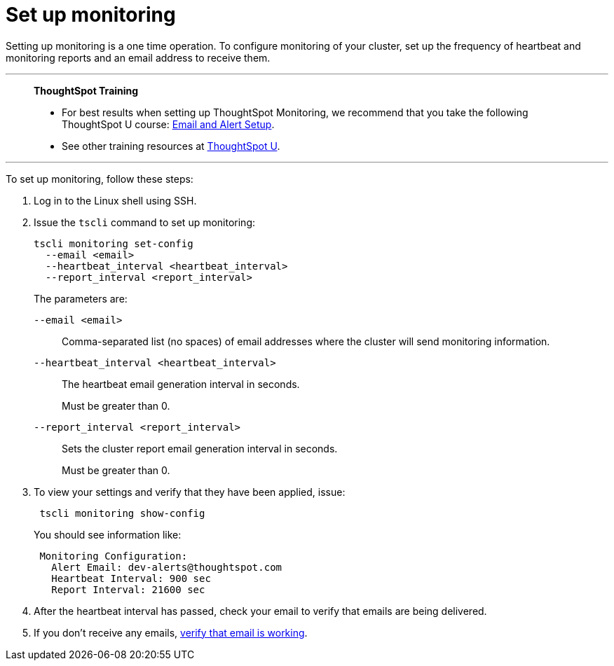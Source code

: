 = Set up monitoring
:last_updated: 12/31/2020
:experimental:
:linkattrs:
:page-aliases: /admin/setup/set-up-monitoring.html

Setting up monitoring is a one time operation.  To configure monitoring of your cluster, set up the frequency of heartbeat and monitoring reports and an email address to receive them.

'''
> **ThoughtSpot Training**
>
> * For best results when setting up ThoughtSpot Monitoring, we recommend that you take the following ThoughtSpot U course: https://training.thoughtspot.com/emails-alerts[Email and Alert Setup^].
> * See other training resources at https://training.thoughtspot.com/[ThoughtSpot U^].

'''

To set up monitoring, follow these steps:

. Log in to the Linux shell using SSH.
. Issue the `tscli` command to set up monitoring:
+
[source,bash]
----
tscli monitoring set-config
  --email <email>
  --heartbeat_interval <heartbeat_interval>
  --report_interval <report_interval>
----
+
The parameters are:

`--email <email>`:: Comma-separated list (no spaces) of email addresses where the cluster will send monitoring information.
`--heartbeat_interval <heartbeat_interval>`:: The heartbeat email generation interval in seconds.
+
Must be greater than 0.
`--report_interval <report_interval>`:: Sets the cluster report email generation interval in seconds.
+
Must be greater than 0.

. To view your settings and verify that they have been applied, issue:
+
[source,bash]
----
 tscli monitoring show-config
----
+
You should see information like:
+
[source,bash]
----
 Monitoring Configuration:
   Alert Email: dev-alerts@thoughtspot.com
   Heartbeat Interval: 900 sec
   Report Interval: 21600 sec
----

. After the heartbeat interval has passed, check your email to verify that emails are being delivered.
. If you don't receive any emails, xref:relay-host.adoc#verify-email[verify that email is working].
